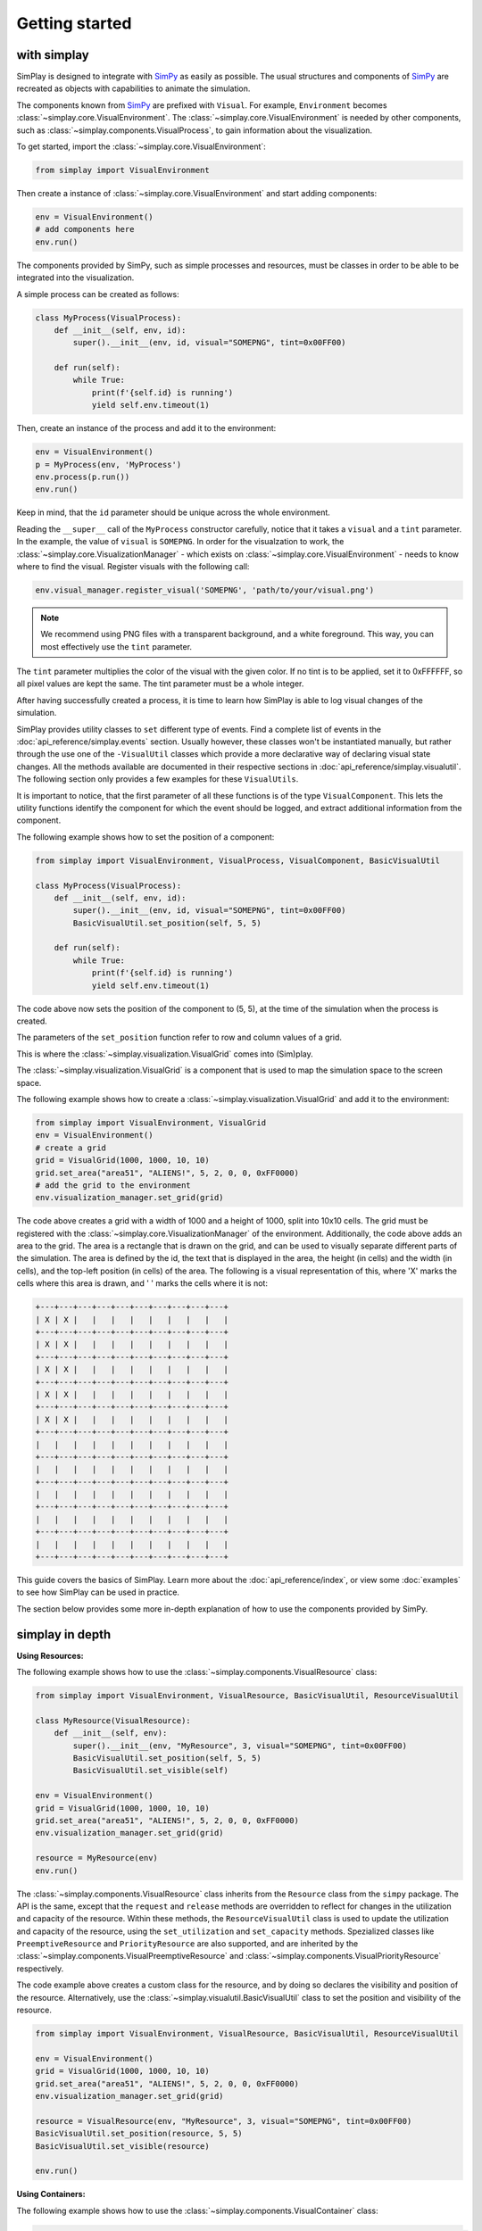 Getting started
============================================

with simplay
------------

SimPlay is designed to integrate with `SimPy <https://simpy.readthedocs.io/en/latest/>`_ as easily as possible.
The usual structures and components of `SimPy <https://simpy.readthedocs.io/en/latest/>`_ are recreated as objects
with capabilities to animate the simulation.

The components known from `SimPy <https://simpy.readthedocs.io/en/latest/>`_ are prefixed with ``Visual``.
For example, ``Environment`` becomes :class:`~simplay.core.VisualEnvironment`.
The :class:`~simplay.core.VisualEnvironment` is needed by other components,
such as :class:`~simplay.components.VisualProcess`, to gain information
about the visualization.

To get started, import the :class:`~simplay.core.VisualEnvironment`:

.. code-block:: python

    from simplay import VisualEnvironment

Then create a instance of :class:`~simplay.core.VisualEnvironment` and start adding components:

.. code-block:: python

    env = VisualEnvironment()
    # add components here
    env.run()

The components provided by SimPy, such as simple processes and resources, must be classes
in order to be able to be integrated into the visualization.

A simple process can be created as follows:

.. code-block:: python

    class MyProcess(VisualProcess):
        def __init__(self, env, id):
            super().__init__(env, id, visual="SOMEPNG", tint=0x00FF00)

        def run(self):
            while True:
                print(f'{self.id} is running')
                yield self.env.timeout(1)

Then, create an instance of the process and add it to the environment:

.. code-block:: python

    env = VisualEnvironment()
    p = MyProcess(env, 'MyProcess')
    env.process(p.run())
    env.run()

Keep in mind, that the ``id`` parameter should be unique across the whole environment.

Reading the ``__super__`` call of the ``MyProcess`` constructor carefully, notice
that it takes a ``visual`` and a ``tint`` parameter.
In the example, the value of ``visual`` is ``SOMEPNG``.
In order for the visualzation to work,
the :class:`~simplay.core.VisualizationManager` -
which exists on :class:`~simplay.core.VisualEnvironment` -
needs to know where to find the visual.
Register visuals with the following call:

.. code-block:: python

    env.visual_manager.register_visual('SOMEPNG', 'path/to/your/visual.png')

.. note::

    We recommend using PNG files with a transparent background, and a white foreground.
    This way, you can most effectively use the ``tint`` parameter.

The ``tint`` parameter multiplies the color of the visual with the given color.
If no tint is to be applied, set it to 0xFFFFFF, so all pixel values are kept the same.
The tint parameter must be a whole integer.

After having successfully created a process, it is time to learn how SimPlay is able to
log visual changes of the simulation.

SimPlay provides utility classes to ``set`` different type of events.
Find a complete list of events in the :doc:`api_reference/simplay.events` section.
Usually however, these classes won't be instantiated manually, but rather through the use one of the
``-VisualUtil`` classes which provide a more declarative way of declaring visual state changes.
All the methods available are documented in their respective sections in :doc:`api_reference/simplay.visualutil`.
The following section only provides a few examples for these ``VisualUtils``.

It is important to notice, that the first parameter of all these functions is of the type ``VisualComponent``.
This lets the utility functions identify the component for which the event should be logged, and extract additional information
from the component.

The following example shows how to set the position of a component:

.. code-block:: python

    from simplay import VisualEnvironment, VisualProcess, VisualComponent, BasicVisualUtil

    class MyProcess(VisualProcess):
        def __init__(self, env, id):
            super().__init__(env, id, visual="SOMEPNG", tint=0x00FF00)
            BasicVisualUtil.set_position(self, 5, 5)

        def run(self):
            while True:
                print(f'{self.id} is running')
                yield self.env.timeout(1)

The code above now sets the position of the component to (5, 5), at
the time of the simulation when the process is created.

The parameters of the ``set_position`` function refer to row and column values of a grid.

This is where the :class:`~simplay.visualization.VisualGrid` comes into (Sim)play.

The :class:`~simplay.visualization.VisualGrid` is a component that is used to map the simulation space to the screen space.

The following example shows how to create a :class:`~simplay.visualization.VisualGrid` and add it to the environment:

.. code-block:: python

    from simplay import VisualEnvironment, VisualGrid
    env = VisualEnvironment()
    # create a grid
    grid = VisualGrid(1000, 1000, 10, 10)
    grid.set_area("area51", "ALIENS!", 5, 2, 0, 0, 0xFF0000)
    # add the grid to the environment
    env.visualization_manager.set_grid(grid)

The code above creates a grid with a width of 1000 and a height of 1000, split into 10x10 cells.
The grid must be registered with the :class:`~simplay.core.VisualizationManager` of the environment.
Additionally, the code above adds an area to the grid.
The area is a rectangle that is drawn on the grid, and can be used to visually separate different parts of the simulation.
The area is defined by the id, the text that is displayed in the area, the height (in cells) and the width (in cells),
and the top-left position (in cells) of the area. The following is a visual representation of this,
where 'X' marks the cells where this area is drawn, and ' ' marks the cells where it is not:

.. code-block:: text
    
        +---+---+---+---+---+---+---+---+---+---+
        | X | X |   |   |   |   |   |   |   |   |
        +---+---+---+---+---+---+---+---+---+---+
        | X | X |   |   |   |   |   |   |   |   |
        +---+---+---+---+---+---+---+---+---+---+
        | X | X |   |   |   |   |   |   |   |   |
        +---+---+---+---+---+---+---+---+---+---+
        | X | X |   |   |   |   |   |   |   |   |
        +---+---+---+---+---+---+---+---+---+---+
        | X | X |   |   |   |   |   |   |   |   |
        +---+---+---+---+---+---+---+---+---+---+
        |   |   |   |   |   |   |   |   |   |   |
        +---+---+---+---+---+---+---+---+---+---+
        |   |   |   |   |   |   |   |   |   |   |
        +---+---+---+---+---+---+---+---+---+---+
        |   |   |   |   |   |   |   |   |   |   |
        +---+---+---+---+---+---+---+---+---+---+
        |   |   |   |   |   |   |   |   |   |   |
        +---+---+---+---+---+---+---+---+---+---+
        |   |   |   |   |   |   |   |   |   |   |
        +---+---+---+---+---+---+---+---+---+---+


This guide covers the basics of SimPlay.
Learn more about the :doc:`api_reference/index`, or view some :doc:`examples` to see how SimPlay can be used in practice.

The section below provides some more in-depth explanation of how to use the components provided by SimPy.

simplay in depth
----------------

**Using Resources:**

The following example shows how to use the :class:`~simplay.components.VisualResource` class:

.. code-block:: python

    from simplay import VisualEnvironment, VisualResource, BasicVisualUtil, ResourceVisualUtil

    class MyResource(VisualResource):
        def __init__(self, env):
            super().__init__(env, "MyResource", 3, visual="SOMEPNG", tint=0x00FF00)
            BasicVisualUtil.set_position(self, 5, 5)
            BasicVisualUtil.set_visible(self)

    env = VisualEnvironment()
    grid = VisualGrid(1000, 1000, 10, 10)
    grid.set_area("area51", "ALIENS!", 5, 2, 0, 0, 0xFF0000)
    env.visualization_manager.set_grid(grid)

    resource = MyResource(env)
    env.run()

The :class:`~simplay.components.VisualResource` class inherits from the ``Resource`` class from the ``simpy`` package.
The API is the same, except that the ``request`` and ``release`` methods are overridden to
reflect for changes in the utilization and capacity of the resource.
Within these methods, the ``ResourceVisualUtil`` class is used to update the utilization
and capacity of the resource, using the ``set_utilization`` and ``set_capacity`` methods.
Spezialized classes like ``PreemptiveResource`` and ``PriorityResource`` are also supported,
and are inherited by the :class:`~simplay.components.VisualPreemptiveResource`
and :class:`~simplay.components.VisualPriorityResource` respectively.

The code example above creates a custom class for the resource, and by doing so declares
the visibility and position of the resource.
Alternatively, use the :class:`~simplay.visualutil.BasicVisualUtil` class to set the position
and visibility of the resource.

.. code-block:: python

    from simplay import VisualEnvironment, VisualResource, BasicVisualUtil, ResourceVisualUtil

    env = VisualEnvironment()
    grid = VisualGrid(1000, 1000, 10, 10)
    grid.set_area("area51", "ALIENS!", 5, 2, 0, 0, 0xFF0000)
    env.visualization_manager.set_grid(grid)

    resource = VisualResource(env, "MyResource", 3, visual="SOMEPNG", tint=0x00FF00)
    BasicVisualUtil.set_position(resource, 5, 5)
    BasicVisualUtil.set_visible(resource)

    env.run()


**Using Containers:**

The following example shows how to use the :class:`~simplay.components.VisualContainer` class:

.. code-block:: python

    from simplay import VisualEnvironment, VisualContainer, BasicVisualUtil, ContainerVisualUtil

    class MyContainer(VisualContainer):
        def __init__(self, env):
            super().__init__(env, "MyContainer", 3, visual="SOMEPNG", tint=0x00FF00)
            BasicVisualUtil.set_position(self, 5, 5)
            BasicVisualUtil.set_visible(self)
    
    env = VisualEnvironment()
    grid = VisualGrid(1000, 1000, 10, 10)
    grid.set_area("area51", "ALIENS!", 5, 2, 0, 0, 0xFF0000)
    env.visualization_manager.set_grid(grid)

    container = MyContainer(env)
    env.run()

The :class:`~simplay.components.VisualContainer` class inherits from the ``Container``
class from the ``simpy`` package.
The API is the same, except that the ``put`` and ``get`` methods are overridden to
reflect for changes in the level and capacity of the container.
Within these methods, the :class:`~simplay.visualutil.BasicVisualUtil` class is used to update the level
and capacity of the container, using the ``set_level`` and ``set_capacity`` methods.

The code example above creates a custom class for the container, and by doing so declares
the visibility and position of the container.
Alternatively, use the :class:`~simplay.visualutil.BasicVisualUtil` class to set the position
and visibility of the container.

.. code-block:: python

    from simplay import VisualEnvironment, VisualContainer
    from simplay import BasicVisualUtil, ContainerVisualUtil

    env = VisualEnvironment()
    grid = VisualGrid(1000, 1000, 10, 10)
    grid.set_area("area51", "ALIENS!", 5, 2, 0, 0, 0xFF0000)
    env.visualization_manager.set_grid(grid)

    container = VisualContainer(env, "MyContainer", 3, visual="SOMEPNG", tint=0x00FF00)
    BasicVisualUtil.set_position(container, 5, 5)
    BasicVisualUtil.set_visible(container)

    env.run()

**Using Stores:**

The following example shows how to use the :class:`~simplay.components.VisualStore` class:

.. code-block:: python

    from simplay import VisualEnvironment, VisualStore
    from simplay import BaiscVisualUtil, StoreVisualUtil

    class MyStore(VisualStore):
        def __init__(self, env):
            super().__init__(env, "MyStore", 3, visual="SOMEPNG", tint=0x00FF00)
            BasicVisualUtil.set_position(self, 5, 5)
            BasicVisualUtil.set_visible(self)
    
    env = VisualEnvironment()
    grid = VisualGrid(1000, 1000, 10, 10)
    grid.set_area("area51", "ALIENS!", 5, 2, 0, 0, 0xFF0000)
    env.visualization_manager.set_grid(grid)

    store = MyStore(env)
    env.run()

The :class:`~simplay.components.VisualStore` class inherits from the ``Store`` class from the ``simpy`` package.
The API is the same, except that the ``put`` and ``get`` methods are overridden to
reflect for changes in the contents and capacity of the store.
Within these methods, the :class:`~simplay.visualutil.StoreVisualUtil` class is used to update the contents
and capacity of the store, using the ``set_contents`` and ``set_capacity`` methods.
The spezialized ``FilterStore`` is also supported, and is inherited by the
:class:`~simplay.components.VisualStore` class.

The code example above creates a custom class for your store, and by doing so declares
the visibility and position of the store.
Alternatively, use the :class:`~simplay.visualutil.BasicVisualUtil` class to set the position
and visibility of the store.

.. code-block:: python

    from simplay import VisualEnvironment, VisualStore, BasicVisualUtil, StoreVisualUtil

    env = VisualEnvironment()
    grid = VisualGrid(1000, 1000, 10, 10)
    grid.set_area("area51", "ALIENS!", 5, 2, 0, 0, 0xFF0000)
    env.visualization_manager.set_grid(grid)

    store = VisualStore(env, "MyStore", 3, visual="SOMEPNG", tint=0x00FF00)
    BasicVisualUtil.set_position(store, 5, 5)
    BasicVisualUtil.set_visible(store)

    env.run()


with simplay-jupyter
--------------------

Follow the instructions under :doc:`usage` to install the simplay extension for jupyter.
Once the installation is complete, start a new notebook and import the ``simplay`` module:

.. code-block:: python

    from simplay import VisualEnvironment, VisualGrid, BasicVisualUtil

    env = VisualEnvironment()
    # create a grid
    grid = VisualGrid(1000, 1000, 10, 10)
    grid.set_area("area51", "ALIENS!", 5, 2, 0, 0, 0xFF0000)
    # add the grid to the environment
    env.visualization_manager.set_grid(grid)

    class MyProcess(VisualProcess):
        def __init__(self, env, id):
            super().__init__(env, id, visual="SOMEPNG", tint=0x00FF00)
            BasicVisualUtil.set_position(self, 5, 5)

        def run(self):
            while True:
                print(f'{self.id} is running')
                yield self.env.timeout(1)

    env.process(MyProcess(env, 1))
    env.run(until=10)

The code above is the same as the one in the previous section, but now it is executed in a jupyter notebook.
To display the visualization, use the ``display`` function provided by ``IPython.display``:

.. code-block:: python

    from IPython.display import display
    output = env.visualization_manager.serialize()
    display({"application/simplay+json": output}, raw=True)

The extension will now automatically display the visualization in the notebook.
Please note the MIME-Type ``application/simplay+json``.
This is the MIME-Type that the extension registers with jupyter.

Since ``simplay`` creates JSON output, save the output to a file if desired:

.. code-block:: python

    env.visualization_manager.write_to_file("output.simplay")

Then, open the ``.simplay`` file in JupyterLab and the visualization will be displayed.


with simplay-web
----------------

In case a custom generator for `application/simplay+json` exists and there is
a need to spool the events, the simplay-web package can be used directly.
Find more information about simplay-web at https://www.npmjs.com/package/simplay-web.

